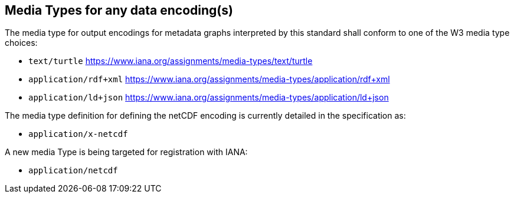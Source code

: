== Media Types for any data encoding(s)

The media type for output encodings for metadata graphs interpreted by this standard shall conform to one of the W3 media type choices:

* `text/turtle` https://www.iana.org/assignments/media-types/text/turtle
* `application/rdf+xml` https://www.iana.org/assignments/media-types/application/rdf+xml
* `application/ld+json` https://www.iana.org/assignments/media-types/application/ld+json

The media type definition for defining the netCDF encoding is currently detailed in the specification as:

* `application/x-netcdf`

A new media Type is being targeted for registration with IANA:

* `application/netcdf`
